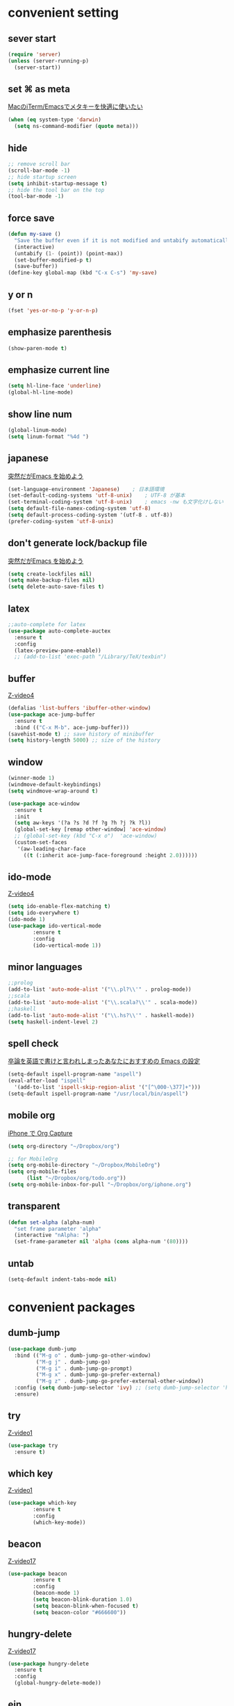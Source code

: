 #+STARTUP: content
* convenient setting
** sever start
   #+BEGIN_SRC emacs-lisp
(require 'server)
(unless (server-running-p)
  (server-start))
   #+END_SRC
** set ⌘ as meta
   [[https://qiita.com/hayamiz/items/0f0b7a012ec730351678][MacのiTerm/Emacsでメタキーを快適に使いたい]]
   #+BEGIN_SRC emacs-lisp
     (when (eq system-type 'darwin)
       (setq ns-command-modifier (quote meta)))
   #+END_SRC
** hide
   #+BEGIN_SRC emacs-lisp
     ;; remove scroll bar
     (scroll-bar-mode -1)
     ;; hide startup screen
     (setq inhibit-startup-message t)
     ;; hide the tool bar on the top
     (tool-bar-mode -1)
   #+END_SRC
** force save
   #+BEGIN_SRC emacs-lisp
(defun my-save ()
  "Save the buffer even if it is not modified and untabify automatically"
  (interactive)
  (untabify (1- (point)) (point-max))
  (set-buffer-modified-p t)
  (save-buffer))
(define-key global-map (kbd "C-x C-s") 'my-save)
   #+END_SRC
** y or n
   #+BEGIN_SRC emacs-lisp
   (fset 'yes-or-no-p 'y-or-n-p)
   #+END_SRC
** emphasize parenthesis
   #+BEGIN_SRC emacs-lisp
     (show-paren-mode t)
   #+END_SRC
** emphasize current line
   #+BEGIN_SRC emacs-lisp
     (setq hl-line-face 'underline)
     (global-hl-line-mode)
   #+END_SRC
** show line num
   #+BEGIN_SRC emacs-lisp
     (global-linum-mode)
     (setq linum-format "%4d ")
   #+END_SRC
** japanese
   [[https://qiita.com/bussorenre/items/bbe757ef87e16c3d31ff][突然だがEmacs を始めよう]]
   #+BEGIN_SRC emacs-lisp
      (set-language-environment 'Japanese)    ; 日本語環境
      (set-default-coding-systems 'utf-8-unix)    ; UTF-8 が基本
      (set-terminal-coding-system 'utf-8-unix)    ; emacs -nw も文字化けしない
      (setq default-file-namex-coding-system 'utf-8)
      (setq default-process-coding-system '(utf-8 . utf-8))
      (prefer-coding-system 'utf-8-unix)
   #+END_SRC
** don't generate lock/backup file
   [[https://qiita.com/bussorenre/items/bbe757ef87e16c3d31ff][突然だがEmacs を始めよう]]
   #+BEGIN_SRC emacs-lisp
      (setq create-lockfiles nil)
      (setq make-backup-files nil)
      (setq delete-auto-save-files t)
   #+END_SRC
** latex

   #+BEGIN_SRC emacs-lisp
;;auto-complete for latex
(use-package auto-complete-auctex
  :ensure t
  :config 
  (latex-preview-pane-enable))
  ;; (add-to-list 'exec-path "/Library/TeX/texbin")
   #+END_SRC
** buffer
   [[http://cestlaz.github.io/posts/using-emacs-4-buffers/#.wsuiwtpowaw][Z-video4]]
   #+BEGIN_SRC emacs-lisp
     (defalias 'list-buffers 'ibuffer-other-window)
     (use-package ace-jump-buffer
       :ensure t
       :bind (("C-x M-b". ace-jump-buffer)))
     (savehist-mode t) ;; save history of minibuffer
     (setq history-length 5000) ;; size of the history
   #+END_SRC
** window
   #+BEGIN_SRC emacs-lisp
   (winner-mode 1)
   (windmove-default-keybindings)
   (setq windmove-wrap-around t)
   #+END_SRC

   #+BEGIN_SRC emacs-lisp
(use-package ace-window
  :ensure t
  :init
  (setq aw-keys '(?a ?s ?d ?f ?g ?h ?j ?k ?l))
  (global-set-key [remap other-window] 'ace-window)
  ;; (global-set-key (kbd "C-x o")  'ace-window)
  (custom-set-faces
   '(aw-leading-char-face
     ((t (:inherit ace-jump-face-foreground :height 2.0))))))
   #+END_SRC

** ido-mode
   [[http://cestlaz.github.io/posts/using-emacs-4-buffers/#.WsuiWtPOWAw][Z-video4]]
   #+BEGIN_SRC emacs-lisp
     (setq ido-enable-flex-matching t)
     (setq ido-everywhere t)
     (ido-mode 1)
     (use-package ido-vertical-mode
             :ensure t
             :config
             (ido-vertical-mode 1))
   #+END_SRC
** minor languages
   #+BEGIN_SRC emacs-lisp
     ;;prolog
     (add-to-list 'auto-mode-alist '("\\.pl?\\'" . prolog-mode))
     ;;scala
     (add-to-list 'auto-mode-alist '("\\.scala?\\'" . scala-mode))
     ;;haskell
     (add-to-list 'auto-mode-alist '("\\.hs?\\'" . haskell-mode))
     (setq haskell-indent-level 2)
   #+END_SRC
** spell check
   [[https://qiita.com/catatsuy/items/ae9875706769d4f02317][卒論を英語で書けと言われしまったあなたにおすすめの Emacs の設定]]
   #+BEGIN_SRC emacs-lisp
         (setq-default ispell-program-name "aspell")
         (eval-after-load "ispell"
           '(add-to-list 'ispell-skip-region-alist '("[^\000-\377]+")))
         (setq-default ispell-program-name "/usr/local/bin/aspell")
   #+END_SRC
** mobile org
   [[https://skalldan.wordpress.com/2011/08/18/iphone-%25E3%2581%25A7-org-capture/][iPhone で Org Capture]]
   #+BEGIN_SRC emacs-lisp
(setq org-directory "~/Dropbox/org")

;; for MobileOrg
(setq org-mobile-directory "~/Dropbox/MobileOrg")
(setq org-mobile-files
      (list "~/Dropbox/org/todo.org"))
(setq org-mobile-inbox-for-pull "~/Dropbox/org/iphone.org")
   #+END_SRC
** transparent
   #+BEGIN_SRC emacs-lisp
(defun set-alpha (alpha-num)
  "set frame parameter 'alpha"
  (interactive "nAlpha: ")
  (set-frame-parameter nil 'alpha (cons alpha-num '(80))))
   #+END_SRC
** untab
   #+BEGIN_SRC emacs-lisp
   (setq-default indent-tabs-mode nil)
   #+END_SRC
* convenient packages
** dumb-jump
   #+BEGIN_SRC emacs-lisp
(use-package dumb-jump
  :bind (("M-g o" . dumb-jump-go-other-window)
         ("M-g j" . dumb-jump-go)
         ("M-g i" . dumb-jump-go-prompt)
         ("M-g x" . dumb-jump-go-prefer-external)
         ("M-g z" . dumb-jump-go-prefer-external-other-window))
  :config (setq dumb-jump-selector 'ivy) ;; (setq dumb-jump-selector 'helm)
  :ensure)
   #+END_SRC
** try
   [[http://cestlaz.github.io/posts/using-emacs-1-setup/#.WtKlgNPOW-k][Z-video1]]
   #+BEGIN_SRC emacs-lisp
     (use-package try
       :ensure t)
   #+END_SRC
** which key
   [[http://cestlaz.github.io/posts/using-emacs-1-setup/#.WtKlgNPOW-k][Z-video1]]
   #+BEGIN_SRC emacs-lisp
      (use-package which-key
              :ensure t
              :config
              (which-key-mode))
   #+END_SRC
** beacon
   [[http://cestlaz.github.io/posts/using-emacs-17-misc/#.WtKpPtPOW-k][Z-video17]]
   #+BEGIN_SRC emacs-lisp
      (use-package beacon
              :ensure t
              :config
              (beacon-mode 1)
              (setq beacon-blink-duration 1.0)
              (setq beacon-blink-when-focused t)
              (setq beacon-color "#666600"))
   #+END_SRC
** hungry-delete
   [[http://cestlaz.github.io/posts/using-emacs-17-misc/#.WtKpPtPOW-k][Z-video17]]
   #+BEGIN_SRC emacs-lisp
     (use-package hungry-delete
       :ensure t
       :config
       (global-hungry-delete-mode))
   #+END_SRC
** ein
   #+BEGIN_SRC emacs-lisp
     (use-package ein)
   #+END_SRC
** rainbow-delimiters/cl-lib/color
   [[https://qiita.com/megane42/items/ee71f1ff8652dbf94cf7][rainbow-delimiters.el の括弧の色を強調する方法 (たぶん) 決定版]]
   emphasize parenthesis
   #+BEGIN_SRC emacs-lisp
     (use-package rainbow-delimiters
       :init
       (add-hook 'prog-mode-hook 'rainbow-delimiters-mode))
     (use-package cl-lib)
     (use-package color)
     (defun rainbow-delimiters-using-stronger-colors ()
       (interactive)
       (cl-loop
        for index from 1 to rainbow-delimiters-max-face-count
        do
        (let ((face (intern (format "rainbow-delimiters-depth-%d-face" index))))
          (cl-callf color-saturate-name (face-foreground face) 30))))
     (add-hook 'emacs-startup-hook 'rainbow-delimiters-using-stronger-colors)
   #+END_SRC
** lorem-ipsum
   [[http://cestlaz.github.io/posts/using-emacs-6-swiper/#.WtKvgtPOW-k][Z-video6]]
   #+BEGIN_SRC emacs-lisp
     (lorem-ipsum-use-default-bindings)
   #+END_SRC
** undo-hist
   [[https://www-he.scphys.kyoto-u.ac.jp/member/shotakaha/dokuwiki/doku.php?id=toolbox:emacs:undohist:start][undohistの使い方]]
   #+BEGIN_SRC emacs-lisp
     (use-package undohist
       :ensure t
       :config
       (setq undohist-directory "~/.emacs.d/undohist")
       (setq undohist-ignored-files '("/tmp" "/EDITMSG" "/elpa"))
       (undohist-initialize))
   #+END_SRC
** undo-tree
   [[http://cestlaz.github.io/posts/using-emacs-16-undo-tree/#.WtKxo9POW-k][Z-video16]]
   [[https://qiita.com/bussorenre/items/bbe757ef87e16c3d31ff][突然だがEmacs を始めよう]]
   undotree appears by c-x u
   #+BEGIN_SRC emacs-lisp
      (use-package undo-tree
        :ensure t
        :init
        (global-undo-tree-mode)
        :bind
        ("M-/". undo-tree-redo))
   #+END_SRC
** auto-complete
   [[http://keisanbutsuriya.hateblo.jp/entry/2015/02/08/175005][auto-completeを使ってEmacsの補完を便利にする]]
   [[http://cestlaz.github.io/posts/using-emacs-8-autocomplete/][Z-video8]]
   #+BEGIN_SRC emacs-lisp
                        (use-package auto-complete
                                :ensure t
                                :init
                                (auto-complete-mode t)
                                (ac-config-default)
                                ;; :bind (("C-n" . ac-next)
                                                         ;; ("C-p" . ac-previous))
                                :config
                                (global-auto-complete-mode t)
                                (ac-set-trigger-key "TAB")
                                (setq ac-use-menu-map t)
                                (setq ac-use-fuzzy t))
   #+END_SRC
** markdown
   [[https://jblevins.org/projects/markdown-mode/][official page]]
   #+BEGIN_SRC emacs-lisp
     (use-package markdown-mode
       :ensure t
       :mode (("\\.md\\'" . markdown-mode))
       :init
       (add-hook 'markdown-mode-hook 'emmet-mode)
       :bind (:map markdown-mode-map
                   ("M-n" . nil)
                   ("M-p" . nil))
       :config
       (setq markdown-enable-math t)
       (setq markdown-command "multimarkdown")
       (setq markdown-open-command "/usr/local/bin/mark"))
   #+END_SRC
** atomic-chrome
   #+BEGIN_SRC emacs-lisp
                 (use-package atomic-chrome
                         :ensure t
                         :init
                         (atomic-chrome-start-server)
                         :bind (:map atomic-chrome-edit-mode-map
                                                                         ("C-c C-c" . nil)
                                                                         ("C-x C-s" . nil))
                         :config
                         (setq atomic-chrome-default-major-mode 'markdown-mode))
   #+END_SRC
** expand region
   [[http://cestlaz.github.io/posts/using-emacs-17-misc/#.WtLI49POW34][Z-video17]]
   #+BEGIN_SRC emacs-lisp
     (use-package expand-region
       :ensure t
       :config
       (global-set-key (kbd "C-=") 'er/expand-region)
       (setq shift-select-mode nil))
   #+END_SRC
** smartparens
   #+BEGIN_SRC emacs-lisp
     (require 'smartparens-config)
     (smartparens-global-mode t)
     ;; (sp-pair "<" ">")
     (sp-pair "$" "$")
     (sp-pair "「" "」")
     (define-key sp-keymap (kbd "C-M-k") 'sp-kill-sexp)
     (define-key sp-keymap (kbd "C-M-s") 'sp-unwrap-sexp)
     (define-key sp-keymap (kbd "C-M-f") 'sp-forward-sexp)
     (define-key sp-keymap (kbd "C-M-b") 'sp-backward-sexp)
     (show-smartparens-global-mode t)
   #+END_SRC
** mykie
   [[http://handlename.hatenablog.jp/entry/2014/01/07/233530][mykie.elが便利]]
   [[https://github.com/yuutayamada/mykie-el][official github]]
   #+BEGIN_SRC emacs-lisp
     (require 'mykie)
     (setq mykie:use-major-mode-key-override t)
     (mykie:initialize)
   #+END_SRC
** helm
   [[https://emacs-helm.github.io/helm/#introduction][official page]]
   [[https://qiita.com/jabberwocky0139/items/86df1d3108e147c69e2c][初心者〜初級者のためのEmacs-Helm事始め : 前編]]
   [[https://tuhdo.github.io/helm-intro.html][A Package in a league of its own: Helm]]
   #+BEGIN_SRC emacs-lisp
     (use-package helm
       :bind (("C-x C-f". helm-find-files) ;; helm-find-files
              ("M-x" . helm-M-x)
              ("C-x C-r" . helm-imenu)
              ("C-x y" . helm-show-kill-ring)
              ("C-x b" . helm-mini)
              :map helm-map
              ("<tab>". helm-execute-persistent-action)) ;; tab 補完
       :config
       (defadvice helm-buffers-sort-transformer (around ignore activate)
         (setq ad-return-value (ad-get-arg 0)))
       (setq helm-buffers-fuzzy-matching t)
       (setq helm-recentf-fuzzy-match    t)
       )
   #+END_SRC
** ace-isearch
   #+BEGIN_SRC emacs-lisp
     (use-package ace-isearch
       :ensure t
       :config
       (global-ace-isearch-mode +1))
     ;; (define-key isearch-mode-map (kbd "M-o") 'helm-multi-swoop-all-from-isearch))
   #+END_SRC
** anzu
   [[http://emacs-jp.github.io/packages/mode-line/anzu][official page]]
   #+BEGIN_SRC emacs-lisp
     (use-package anzu
       :ensure t
       :config
       (global-anzu-mode +1))
   #+END_SRC
** iedit
   #+BEGIN_SRC emacs-lisp
     (use-package iedit)
   #+END_SRC
** multiple-cursors
   [[https://dev.classmethod.jp/tool/emacs-multiple-cursors/][複数カーソル]]
   [[https://github.com/magnars/multiple-cursors.el#basic-usage][official github]]
   #+BEGIN_SRC emacs-lisp
     (use-package multiple-cursors
       :ensure t
       :bind (("C-c C-<" . 'mc/edit-lines)
              ("C->" . 'mc/mark-next-like-this)
              ("C-<" . 'mc/mark-previous-like-this)
              ("C-c C->" .'mc/mark-all-like-this)))
   #+END_SRC
** flycheck
   [[http://cestlaz.github.io/posts/using-emacs-12-python/#.WtLXUtPOW34][Z-video12]]
   #+BEGIN_SRC emacs-lisp
     (use-package flycheck
       :ensure t
       :init
       (global-flycheck-mode t))
   #+END_SRC
** popwin
   #+BEGIN_SRC emacs-lisp
     (use-package popwin
       :ensure t
       :config
       (popwin-mode 1))
   #+END_SRC
** google translate
   [[http://blog.shibayu36.org/entry/2016/05/29/123342][emacsで英和辞書や和英辞書をすぐに引けるようにしたい]]
   #+BEGIN_SRC emacs-lisp
                 (require 'google-translate)
                 (require 'google-translate-default-ui)

                 (defvar google-translate-english-chars "[:ascii:]"
                         "これらの文字が含まれているときは英語とみなす")
                 (defun google-translate-enja-or-jaen (&optional string)
                         "regionか現在位置の単語を翻訳する。C-u付きでquery指定も可能"
                         (interactive)
                         (setq string
                                                 (cond ((stringp string) string)
                                                                         (current-prefix-arg
                                                                                (read-string "Google Translate: "))
                                                                         ((use-region-p)
                                                                                (buffer-substring (region-beginning) (region-end)))
                                                                         (t
                                                                                (thing-at-point 'word))))
                         (let* ((asciip (string-match
                                                                                         (format "\\`[%s]+\\'" google-translate-english-chars)
                                                                                         string)))
                                 (run-at-time 0.1 nil 'deactivate-mark)
                                 (google-translate-translate
                                        (if asciip "en" "ja")
                                        (if asciip "ja" "en")
                                        string)))

                 (push '("\*Google Translate\*" :height 0.5 :stick t) popwin:special-display-config)

                 (global-set-key (kbd "C-M-t") 'google-translate-enja-or-jaen)
   #+END_SRC
** exec-path-from-shell
   #+BEGIN_SRC emacs-lisp
(when (memq window-system '(mac ns x))
  (exec-path-from-shell-initialize))
   #+END_SRC
** dirtree
   #+BEGIN_SRC emacs-lisp
(use-package dirtree
  :ensure t
  :config)
   #+END_SRC
** magit
   [[https://qiita.com/maueki/items/70dbf62d8bd2ee348274][参考サイト]]
   #+BEGIN_SRC emacs-lisp
   (global-set-key (kbd "C-x g") 'magit-status)
   #+END_SRC
* org
** keybind
   [[https://qiita.com/takaxp/items/a5a3383d7358c58240d0][org-mode のキーバインド、その先]]
   #+BEGIN_SRC emacs-lisp
   (setq org-use-speed-commands t)
   (define-key org-mode-map (kbd "C-M-t") nil)
   #+END_SRC

** basic setup
   #+BEGIN_SRC emacs-lisp
    (setq org-src-fontify-natively t)
    (setq org-src-preserve-indentation t)
    (eval-after-load "org"
    '(require 'ox-md nil t))
   #+END_SRC
** org-bullets
   [[%09%09http://cestlaz.github.io/posts/using-emacs-2-org/#.WtKm4dPOW-k][Z-video2]]
   #+BEGIN_SRC emacs-lisp
     (use-package org-bullets
       :ensure t
       :config
       (add-hook 'org-mode-hook (lambda () (org-bullets-mode 1))))
   #+END_SRC
** org-babel python
   [[https://orgmode.org/worg/org-contrib/babel/languages/ob-doc-python.html][official]]
   #+BEGIN_SRC emacs-lisp
   (org-babel-do-load-languages
   'org-babel-load-languages
   '((python . t)))
   #+END_SRC
** org-agenda
   #+BEGIN_SRC emacs-lisp
(setq org-agenda-files '("~/Dropbox/org/todo.org"))
(global-set-key (kbd "C-c a") 'org-agenda)
   #+END_SRC
** export css
   [[https://gongzhitaao.org/orgcss/#orgec33795][CSS for Org-exported HTML]]
** export markdown 
   [[http://aki2o.hatenablog.jp/entry/2014/02/27/org-mode%25E3%2581%25A7%25E4%25BB%2596%25E5%25BD%25A2%25E5%25BC%258F%25E3%2581%25B8%25E3%2581%25AE%25E3%2582%25A8%25E3%2582%25AF%25E3%2582%25B9%25E3%2583%259D%25E3%2583%25BC%25E3%2583%2588%25E6%2599%2582%25E3%2581%25AE%25E5%2587%25A6%25E7%2590%2586%25E3%2582%2592%25E3%2582%25AB%25E3%2582%25B9%25E3%2582%25BF%25E3%2583%259E][参考サイト]]
   #+BEGIN_SRC emacs-lisp
(add-to-list 'org-export-backends 'md)
(require 'ox)
;; (require 'ox-md)

(defun ~org-md-src-block (src-block contents info)
  (let* ((lang (org-element-property :language src-block))
         (lang (cond ((not (stringp lang))   "")
                     ((string= lang "emacs-lisp") "lisp")
                     (t                      lang)))
         (value (org-element-property :value src-block)))
    (format "```%s\n%s```" lang value)))

(dolist (b org-export-registered-backends)
  (when (eq (org-export-backend-name b) 'md)
    (let* ((tr-alist (org-export-backend-transcoders b))
           (src (assq 'src-block tr-alist))
           (tr-alist (delq src tr-alist)))
      (push '(src-block . ~org-md-src-block) tr-alist)
      (setf (org-export-backend-transcoders b) tr-alist))))
   #+END_SRC

* mode-line
** show time/column num
   #+BEGIN_SRC emacs-lisp
     (display-time)
     (column-number-mode t)
   #+END_SRC
** smart-mode-line
   [[https://qiita.com/blue0513/items/99476f4ae51f17600636][EmacsのMode Lineを強化する]]
   #+BEGIN_SRC emacs-lisp
      (defvar sml/no-confirm-load-theme t)
      (defvar sml/theme 'dark) ;; お好みで
      (defvar sml/shorten-directory -1) ;; directory pathはフルで表示されたいので
      (sml/setup)
   #+END_SRC
** light up when saved
   [[https://qiita.com/blue0513/items/99476f4ae51f17600636][EmacsのMode Lineを強化する]]
   #+BEGIN_SRC emacs-lisp
     (setq ring-bell-function 'ignore)
     (setq ring-bell-function
           (lambda ()
             (let ((orig-fg (face-background 'mode-line)))
               (set-face-background 'mode-line "purple4")
               (run-with-idle-timer 0.1 nil
                                    (lambda (fg) (set-face-background 'mode-line fg))
                                    orig-fg))))
     (add-hook 'after-save-hook
               (lambda ()
                 (let ((orig-fg (face-background 'mode-line)))
                   (set-face-background 'mode-line "white")
                   (run-with-idle-timer 0.1 nil
                                        (lambda (fg) (set-face-background 'mode-line fg))
                                        orig-fg))))
   #+END_SRC
** total nums of lines
   [[https://qiita.com/blue0513/items/99476f4ae51f17600636][EmacsのMode Lineを強化する]]
   #+BEGIN_SRC emacs-lisp
      (require 'total-lines)
      (global-total-lines-mode t)
      (defun my-set-line-numbers ()
        (setq-default mode-line-front-space
              (append mode-line-front-space
                  '((:eval (format " (%d)" (- total-lines 1))))))) ;; 「" (%d)"」の部分はお好みで
      (add-hook 'after-init-hook 'my-set-line-numbers)
   #+END_SRC
** diminish
   [[https://github.com/myrjola/diminish.el][official github]]
   #+BEGIN_SRC emacs-lisp
                        (require 'diminish)
                        (diminish 'which-key-mode)
                        (diminish 'hungry-delete-mode)
                        (diminish 'beacon-mode)
                        (diminish 'flycheck-mode)
                        (diminish 'undo-tree-mode)
                        (diminish 'auto-complete-mode)
                        (diminish 'rainbow-mode)
                        (diminish 'smartparens-mode)
                        (diminish 'anzu-mode)
                        (diminish 'ace-isearch-mode)
   #+END_SRC

* personal keybind
** change default key bind
   #+BEGIN_SRC emacs-lisp
     (define-key global-map (kbd "C-t") 'other-window)
     (global-set-key (kbd "\M-y") 'yank-pop)
     (global-set-key "\C-h" 'backward-delete-char-untabify)
     (global-set-key "\M-h" 'backward-kill-word)
     (global-set-key "\C-xh" 'help-command)
     (global-set-key "\C-xa" 'mark-whole-buffer)
     (global-set-key (kbd "C-.") 'repeat)
     (global-set-key (kbd "\r") 'newline-and-indent) ;; new line to be indented
     (define-key global-map "\M-h" nil)
     (global-set-key (kbd "C-M-SPC") 'mark-paragraph);;mark paragraph
     (global-set-key "\M-n" (lambda () (interactive) (scroll-up 1)))
     (global-set-key "\M-p" (lambda () (interactive) (scroll-down 1)))
     (global-set-key (kbd "C-S-n") (lambda () (interactive) (forward-line 5)))
     (global-set-key (kbd "C-S-p") (lambda () (interactive) (previous-line 5)))
   #+END_SRC

   #+RESULTS:
   | lambda | nil | (interactive) | (previous-line 5) |

** copy/cut line
   #+BEGIN_SRC emacs-lisp
     (mykie:set-keys nil
       "C-w"
       :default     (kill-region (line-beginning-position)(line-end-position))
       :region      kill-region
       "M-w"
       :default     (kill-ring-save (line-beginning-position)(line-end-position))
       :region      kill-ring-save)
   #+END_SRC
** kill previous part of line
   [[http://ama-ch.hatenablog.com/entry/20090114/1231918903][Emacsでカーソル位置から行頭まで削除する方法]]
   #+BEGIN_SRC emacs-lisp
     (defun backward-kill-line (arg)
       "Kill chars backward until encountering the end of a line."
       (interactive "p")
       (kill-line 0))
     (global-set-key (kbd "C-S-k") 'backward-kill-line)
   #+END_SRC
** duplicate line/region
   [[http://ongaeshi.hatenablog.com/entry/20120404/1333505028][Emacsに現在行や選択範囲を複製するduplicate-thing.elをパワーアップさせました]]
   #+BEGIN_SRC emacs-lisp
     (defun duplicate-thing (n)
       (interactive "P")
       (save-excursion
         (let (start
               end
               (with-comment-out (consp n)))
           (cond (mark-active
                  (setq start (region-beginning) end (region-end)))
                 (t
                  (beginning-of-line)
                  (setq start (point))
                  (forward-line)
                  (setq end (point))))
           (kill-ring-save start end)
           (if with-comment-out
               (progn
                 (comment-region start end)
                 (yank))
             (dotimes (i (or n 1))
               (yank))))))
     (global-set-key (kbd "M-c") 'duplicate-thing)
   #+END_SRC
** move line/region
   [[https://qiita.com/ShingoFukuyama/items/fc51a32e84fd84261565][現在行をそのまま上下に連続移動させる]]
   #+BEGIN_SRC emacs-lisp
     (defun move-line-down ()
       (interactive)
       (let ((col (current-column)))
         (save-excursion
           (forward-line)
           (transpose-lines 1))
         (forward-line)
         (move-to-column col)))

     (defun move-line-up ()
       (interactive)
       (let ((col (current-column)))
         (save-excursion
           (forward-line)
           (transpose-lines -1)
           )
         (forward-line -1)
         (move-to-column col)))

     (defun move-region-down ()
       (interactive)
       (let ((col (current-column)))
         (kill-region (region-beginning) (region-end))
         (forward-line 1)
         (yank)
         (set-mark  (region-beginning) (region-end))
         (move-to-column col)))

     (defun move-region-up ()
       (interactive)
       (let ((col (current-column)))
         (kill-region (region-beginning) (region-end))
         (forward-line -1)
         (yank)
         (set-mark (region-beginning) (region-end))
         (move-to-column col)))

     (mykie:set-keys nil
       "M-P"
       :default     move-line-up
       :region      move-region-up
       "M-N"
       :default     move-line-down
       :region      move-region-down
       )
   #+END_SRC
** eshell clear
   #    #+BEGIN_SRC emacs-lisp
   #      (defun eshell/clear ()
   #        "Clear the eshell buffer."
   #        (let ((inhibit-read-only t))
   #     (erase-buffer)
   #     (eshell-send-input)))
   #    #+END_SRC
** narrow/widen dwim
   #+BEGIN_SRC emacs-lisp
     ; if you're windened, narrow to the region, if you're narrowed, widen
     ; bound to C-x n
     (defun narrow-or-widen-dwim (p)
       "If the buffer is narrowed, it widens. Otherwise, it narrows intelligently.
     Intelligently means: region, org-src-block, org-subtree, or defun,
     whichever applies first.
     Narrowing to org-src-block actually calls `org-edit-src-code'.

     With prefix P, don't widen, just narrow even if buffer is already
     narrowed."
       (interactive "P")
       (declare (interactive-only))
       (cond ((and (buffer-narrowed-p) (not p)) (widen))
             ((region-active-p)
              (narrow-to-region (region-beginning) (region-end)))
             ((derived-mode-p 'org-mode)
              ;; `org-edit-src-code' is not a real narrowing command.
              ;; Remove this first conditional if you don't want it.
              (cond ((ignore-errors (org-edit-src-code))
                     (delete-other-windows))
                    ((org-at-block-p)
                     (org-narrow-to-block))
                    (t (org-narrow-to-subtree))))
             (t (narrow-to-defun))))

     ;; (define-key endless/toggle-map "n" #'narrow-or-widen-dwim)
     ;; This line actually replaces Emacs' entire narrowing keymap, that's
     ;; how much I like this command. Only copy it if that's what you want.
     (define-key ctl-x-map "n" #'narrow-or-widen-dwim)
   #+END_SRC
** time-stamp
   #+BEGIN_SRC emacs-lisp
    (defun insert-current-date () (interactive)
    (insert (shell-command-to-string "echo -n $(date +%Y-%m-%d)")))
   #+END_SRC
* front-end
** web-mode
   [[http://web-mode.org][official page]]
   #+BEGIN_SRC emacs-lisp
(require 'web-mode)
     ;;; 適用する拡張子
(add-to-list 'auto-mode-alist '("\\.[agj]sp\\'"  . web-mode))
(add-to-list 'auto-mode-alist '("\\.as[cp]x\\'"  . web-mode))
(add-to-list 'auto-mode-alist '("\\.djhtml\\'"   . web-mode))
(add-to-list 'auto-mode-alist '("\\.erb\\'"      . web-mode))
(add-to-list 'auto-mode-alist '("\\.html?\\'"    . web-mode))
(add-to-list 'auto-mode-alist '("\\.js\\'"       . web-mode))
(add-to-list 'auto-mode-alist '("\\.jsx\\'"      . web-mode))
(add-to-list 'auto-mode-alist '("\\.mustache\\'" . web-mode))
(add-to-list 'auto-mode-alist '("\\.php\\'"      . web-mode))
(add-to-list 'auto-mode-alist '("\\.phtml\\'"    . web-mode))
(add-to-list 'auto-mode-alist '("\\.tpl\\'"      . web-mode))
(add-to-list 'auto-mode-alist '("\\.tsx\\'"      . web-mode))
(define-key web-mode-map (kbd "C-;") nil)

(defun web-mode-hook ()
  "Hooks for Web mode."
  (setq web-mode-markup-indent-offset 2)
  (setq web-mode-code-indent-offset 2)
  (setq web-mode-html-offset   2)
  (setq web-mode-style-padding 2)
  (setq web-mode-css-offset    2)
  (setq web-mode-script-offset 2)
  (setq web-mode-java-offset   2)
  (setq web-mode-asp-offset    2))

(add-hook 'web-mode-hook 'web-mode-hook)
(setq web-mode-enable-css-colorization t)

(set-face-attribute 'default            nil :background "grey14" :foreground "ivory1")
(set-face-attribute 'fringe             nil :background "grey20")
(set-face-attribute 'highlight          nil :background "grey16")
(set-face-attribute 'mode-line          nil :box nil :background "grey26" :foreground "grey50")
(set-face-attribute 'mode-line-inactive nil :background "grey40")

(set-face-attribute 'web-mode-html-tag-face          nil :foreground "#777777")
(set-face-attribute 'web-mode-html-tag-custom-face   nil :foreground "#8a9db4")
(set-face-attribute 'web-mode-html-tag-bracket-face  nil :foreground "#aaaaaa")
(set-face-attribute 'web-mode-html-attr-name-face    nil :foreground "#aaaaaa")
(set-face-attribute 'web-mode-html-attr-equal-face   nil :foreground "#eeeeee")
(set-face-attribute 'web-mode-html-attr-value-face   nil :foreground "rosybrown")
(set-face-attribute 'web-mode-html-attr-custom-face  nil :foreground "#8a9db4")
(set-face-attribute 'web-mode-html-attr-engine-face  nil :foreground "#00f5ff")
(set-face-attribute 'web-mode-comment-face           nil :foreground "Firebrick")
(set-face-attribute 'web-mode-constant-face          nil :foreground "aquamarine")
(set-face-attribute 'web-mode-css-at-rule-face       nil :foreground "plum4")
(set-face-attribute 'web-mode-css-selector-face      nil :foreground "orchid3")
(set-face-attribute 'web-mode-css-pseudo-class-face  nil :foreground "plum2")
(set-face-attribute 'web-mode-css-property-name-face nil :foreground "Pink3")
(set-face-attribute 'web-mode-preprocessor-face      nil :foreground "DarkSeaGreen")
(set-face-attribute 'web-mode-block-delimiter-face   nil :foreground "DarkSeaGreen")
(set-face-attribute 'web-mode-block-control-face     nil :foreground "SeaGreen")
(set-face-attribute 'web-mode-variable-name-face     nil :foreground "Burlywood")

;;smartrep for web-mode
(require 'smartrep)
(smartrep-define-key web-mode-map "C-c"
  '(("C-p" . web-mode-element-parent)
    ("C-n" . web-mode-tag-match)
    ("C-l" . web-mode-element-previous)))
   #+END_SRC
** emmet
   #+BEGIN_SRC emacs-lisp
     ;; define css-mode-hook
      (defcustom css-mode-hook nil
        "*Hook to be run when `css-mode' is entered."
        :group 'css
        :type  'hook)
     (require 'emmet-mode)
     (add-hook 'web-mode-hook 'emmet-mode)
     (add-hook 'sgml-mode-hook 'emmet-mode) ;; Auto-start on any markup modes
     (add-hook 'css-mode-hook  'emmet-mode) ;; enable Emmet's css abbreviation.
     (add-hook 'emmet-mode-hook (lambda () (setq emmet-indentation 2)))
     (add-hook 'emmet-mode-hook 'rainbow-mode)
     (define-key emmet-mode-keymap (kbd "C-<return>") 'emmet-expand-line)
     (define-key emmet-mode-keymap (kbd "C-c w") 'emmet-wrap-with-markup)
     (define-key emmet-mode-keymap (kbd "C-j") nil)
   #+END_SRC
** js2-mode
   #+BEGIN_SRC emacs-lisp
     (require 'js2-mode)
     (add-to-list 'auto-mode-alist '("\\.js$" . js2-mode))
     (add-to-list 'auto-mode-alist '("\\.jsx\\'" . js2-jsx-mode))
   #+END_SRC
* ruby
  #+BEGIN_SRC emacs-lisp
    ;; https://qiita.com/hiconyan/items/582e27128decfe9d249e
    ;; ruby
    (autoload 'ruby-mode "ruby-mode")
    (autoload 'ruby-electric-mode "ruby-electric")
    (global-set-key (kbd "C-c r b") 'ruby-mode)
    (add-to-list 'auto-mode-alist '("\\.rb$". ruby-mode))
    (setq ruby-deep-indent-paren-style nil)
    (add-to-list 'interpreter-mode-alist '("ruby" . ruby-mode))
    (add-hook 'ruby-mode-hook #'(lambda ()
                 ;; 括弧の自動挿入
                 (ruby-electric-mode)
                 ;; インデント幅: 2
                 (setq ruby-indent-level 2)
                 ;; 改行時に自動インデント
                 (define-key ruby-mode-map (kbd "C-j") (kbd "C-m") 'ruby-reindent-then-newline-and-indent)))
    ;; defadviceで既存のインデント関数ruby-indent-lineに対する追加処理を定義する
    ;; after -> 既存の関数の処理の後に実行される
    ;; unindent-closing-paren -> このアドバイスの名前
    ;; activate -> このアドバイスがすぐに有効になる
    (defadvice ruby-indent-line (after unindent-closing-paren activate)
      (let ((column (current-column))
            indent offset)
        (save-excursion
          ;; ポイント(カーソル)をインデントの位置に移動する
          (back-to-indentation)
          ;; syntax-ppssはparserの状態を表すリストを返す
          ;; 1番目の要素は括弧の深さ、2番目の要素は一番内側の開始括弧の位置を表す
          (let ((state (syntax-ppss)))
            ;; ポイントの初期状態とインデントの位置との差をoffsetとする
            (setq offset (- column (current-column)))
            ;; ポイントの位置の文字が')'で括弧の中にある場合
            (when (and (eq (char-after) ?\))
                       (not (zerop (car state))))
              ;; 一番内側の'('に移動
              (goto-char (cadr state))
              ;; インデント幅を取得
              (setq indent (current-indentation)))))
        (when indent
          ;; インデントする
          (indent-line-to indent)
          ;; オフセットが存在する場合、その分だけポイントを移動する
          ;; つまり、インデント修正後のポイントのあるべき場所に戻る
          (when (> offset 0) (forward-char offset)))))
    ;; inf-ruby
    (autoload 'inf-ruby-minor-mode "inf-ruby")
    (setenv "PAGER" (executable-find "cat"))
    (add-hook 'ruby-mode-hook #'(lambda ()
                 (inf-ruby-minor-mode)
                 (inf-ruby-switch-setup)))
    ;; rspec-mode
    (autoload 'rspec-mode "rspec-mode")
    (add-hook 'ruby-mode-hook 'rspec-mode)
    ;; flycheck
    (autoload 'flycheck-mode "flycheck")
    (add-hook 'ruby-mode-hook 'flycheck-mode)
    (setq flycheck-check-syntax-automatically '(idle-change mode-enabled new-line save))
  #+END_SRC
* python
  When you update jedi.el, open emacs by the command emacs & and M-x jedi:install-server
  [[http://keisanbutsuriya.hateblo.jp/entry/2015/12/08/011832][Jediを使ってPythonのコード補完]]
  [[https://benevolent0505.hatenablog.com/entry/2017/06/25/193529][Python用Emacsの設定を書いた]]
  [[%09http://ksknw.hatenablog.com/entry/2016/05/07/171239][PythonをEmacsで書く+α]]
  [[https://org-technology.com/posts/emacs-elpy.html][個人的な Python 用の Emacs の設定]]
  #+BEGIN_SRC emacs-lisp
        (autoload 'python-mode "python-mode" "Python Mode." t)
        (add-to-list 'auto-mode-alist '("\\.py\\'" . python-mode))
        (add-to-list 'interpreter-mode-alist '("python" . python-mode))

        (use-package python-mode
          :ensure t
          :bind ((:map python-mode-map ("S-tab". python-indent-shift-left)))
          :config
          '(lambda()
             (setq indent-tabs-mode nil)
             (setq indent-level 4)
             (setq python-indent 4)
             (setq tab-width 4)))

        (use-package elpy
          :ensure t
          :config
          (elpy-enable)
          (setq elpy-rpc-backend "jedi")
          (auto-complete-mode -1))

        (use-package jedi
          :ensure t
          :init
          (add-hook 'python-mode-hook 'jedi:setup)
          (add-to-list 'ac-sources 'ac-source-filename)
          (add-to-list 'ac-sources 'ac-source-jedi-direct)
          :bind ((:map python-mode-map
                       ("\C-ct". jedi:goto-definitionn)
                       ("\C-cb". jedi:goto-definition-pop-marker)
                       ("\C-cr". helm-jedi-related-names))
                 (:map jedi-mode-map
                       ("<C-tab> . nil")))
          :config
          (setq jedi:complete-on-dot t)
          (setq ac-sources
                (delete 'ac-source-words-in-same-mode-buffers ac-sources)))
  #+END_SRC
* typescript
** typescript-mode
   #+BEGIN_SRC emacs-lisp
(require 'typescript-mode)
(add-to-list 'auto-mode-alist '("\\.ts\\'" . typescript-mode))
(setq typescript-indent-level 2)
   #+END_SRC
** angular 
   #+BEGIN_SRC emacs-lisp
(require 'ng2-mode)
   #+END_SRC
** tss
   #+BEGIN_SRC emacs-lisp
   (require 'typescript)
(add-to-list 'auto-mode-alist '("\\.ts\\'" . typescript-mode))

(require 'tss)
(setq tss-popup-help-key "C-:")
(setq tss-jump-to-definition-key "C-c g")
(setq tss-implement-definition-key "C-c i")
(tss-config-default)

(setq typescript-indent-level 2)
   #+END_SRC
** tide
   #+BEGIN_SRC emacs-lisp
(defun setup-tide-mode ()
  (interactive)
  (tide-setup)
  (flycheck-mode +1)
  (setq flycheck-check-syntax-automatically '(save mode-enabled))
  (eldoc-mode +1)
  (tide-hl-identifier-mode +1)
  ;; company is an optional dependency. You have to
  ;; install it separately via package-install
  ;; `M-x package-install [ret] company`
  (company-mode +1))

;; aligns annotation to the right hand side
(setq company-tooltip-align-annotations t)

;; formats the buffer before saving
(add-hook 'before-save-hook 'tide-format-before-save)

(add-hook 'typescript-mode-hook #'setup-tide-mode)

;; https://github.com/ananthakumaran/tide
   #+END_SRC
